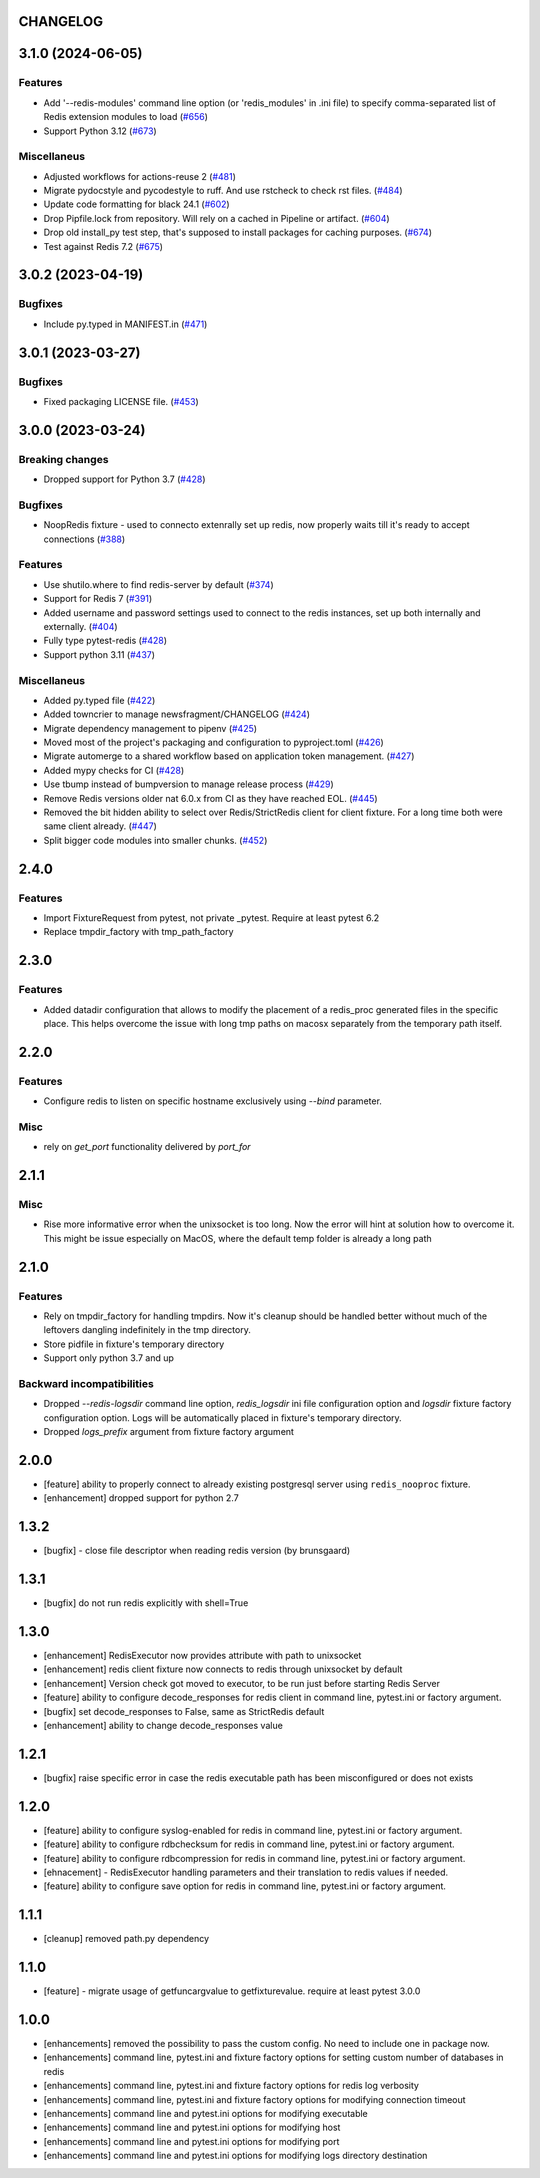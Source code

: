 CHANGELOG
=========

.. towncrier release notes start

3.1.0 (2024-06-05)
==================

Features
--------

- Add '--redis-modules' command line option (or 'redis_modules' in .ini file) to specify comma-separated list of Redis extension modules to load (`#656 <https://github.com/ClearcodeHQ/pytest-redis/issues/656>`__)
- Support Python 3.12 (`#673 <https://github.com/ClearcodeHQ/pytest-redis/issues/673>`__)


Miscellaneus
------------

- Adjusted workflows for actions-reuse 2 (`#481 <https://github.com/ClearcodeHQ/pytest-redis/issues/481>`__)
- Migrate pydocstyle and pycodestyle to ruff. And use rstcheck to check rst files. (`#484 <https://github.com/ClearcodeHQ/pytest-redis/issues/484>`__)
- Update code formatting for black 24.1 (`#602 <https://github.com/ClearcodeHQ/pytest-redis/issues/602>`__)
- Drop Pipfile.lock from repository.
  Will rely on a cached in Pipeline or artifact. (`#604 <https://github.com/ClearcodeHQ/pytest-redis/issues/604>`__)
- Drop old install_py test step, that's supposed to install packages for caching purposes. (`#674 <https://github.com/ClearcodeHQ/pytest-redis/issues/674>`__)
- Test against Redis 7.2 (`#675 <https://github.com/ClearcodeHQ/pytest-redis/issues/675>`__)


3.0.2 (2023-04-19)
==================

Bugfixes
--------

- Include py.typed in MANIFEST.in (`#471 <https://github.com/ClearcodeHQ/pytest-redis/issues/471>`__)


3.0.1 (2023-03-27)
==================

Bugfixes
--------

- Fixed packaging LICENSE file. (`#453 <https://github.com/ClearcodeHQ/pytest-redis/issues/453>`__)


3.0.0 (2023-03-24)
==================

Breaking changes
----------------

- Dropped support for Python 3.7 (`#428 <https://github.com/ClearcodeHQ/pytest-redis/issues/428>`__)


Bugfixes
--------

- NoopRedis fixture - used to connecto extenrally set up redis, now properly waits till it's ready to accept connections (`#388 <https://github.com/ClearcodeHQ/pytest-redis/issues/388>`__)


Features
--------

- Use shutilo.where to find redis-server by default (`#374 <https://github.com/ClearcodeHQ/pytest-redis/issues/374>`__)
- Support for Redis 7 (`#391 <https://github.com/ClearcodeHQ/pytest-redis/issues/391>`__)
- Added username and password settings used to connect to the redis instances, set up both internally and externally. (`#404 <https://github.com/ClearcodeHQ/pytest-redis/issues/404>`__)
- Fully type pytest-redis (`#428 <https://github.com/ClearcodeHQ/pytest-redis/issues/428>`__)
- Support python 3.11 (`#437 <https://github.com/ClearcodeHQ/pytest-redis/issues/437>`__)


Miscellaneus
------------

- Added py.typed file (`#422 <https://github.com/ClearcodeHQ/pytest-redis/issues/422>`__)
- Added towncrier to manage newsfragment/CHANGELOG (`#424 <https://github.com/ClearcodeHQ/pytest-redis/issues/424>`__)
- Migrate dependency management to pipenv (`#425 <https://github.com/ClearcodeHQ/pytest-redis/issues/425>`__)
- Moved most of the project's packaging and configuration to pyproject.toml (`#426 <https://github.com/ClearcodeHQ/pytest-redis/issues/426>`__)
- Migrate automerge to a shared workflow based on application token management. (`#427 <https://github.com/ClearcodeHQ/pytest-redis/issues/427>`__)
- Added mypy checks for CI (`#428 <https://github.com/ClearcodeHQ/pytest-redis/issues/428>`__)
- Use tbump instead of bumpversion to manage release process (`#429 <https://github.com/ClearcodeHQ/pytest-redis/issues/429>`__)
- Remove Redis versions older nat 6.0.x from CI as they have reached EOL. (`#445 <https://github.com/ClearcodeHQ/pytest-redis/issues/445>`__)
- Removed the bit hidden ability to select over Redis/StrictRedis client for client fixture.
  For a long time both were same client already. (`#447 <https://github.com/ClearcodeHQ/pytest-redis/issues/447>`__)
- Split bigger code modules into smaller chunks. (`#452 <https://github.com/ClearcodeHQ/pytest-redis/issues/452>`__)


2.4.0
=====

Features
--------

- Import FixtureRequest from pytest, not private _pytest. Require at least pytest 6.2
- Replace tmpdir_factory with tmp_path_factory


2.3.0
=====

Features
--------

- Added datadir configuration that allows to modify the placement of a redis_proc generated files in the specific place.
  This helps overcome the issue with long tmp paths on macosx separately from the temporary path itself.

2.2.0
=====

Features
--------

- Configure redis to listen on specific hostname exclusively using `--bind` parameter.

Misc
----

- rely on `get_port` functionality delivered by `port_for`


2.1.1
=====

Misc
----

- Rise more informative error when the unixsocket is too long. Now the error
  will hint at solution how to overcome it. This might be issue especially on
  MacOS, where the default temp folder is already a long path

2.1.0
=====

Features
--------

- Rely on tmpdir_factory for handling tmpdirs. Now it's cleanup should
  be handled better without much of the leftovers dangling indefinitely
  in the tmp directory.
- Store pidfile in fixture's temporary directory
- Support only python 3.7 and up

Backward incompatibilities
--------------------------

- Dropped `--redis-logsdir` command line option, `redis_logsdir` ini file
  configuration option and `logsdir` fixture factory configuration option.
  Logs will be automatically placed in fixture's temporary directory.
- Dropped `logs_prefix` argument from fixture factory argument

2.0.0
=====

- [feature] ability to properly connect to already existing postgresql server using ``redis_nooproc`` fixture.
- [enhancement] dropped support for python 2.7

1.3.2
=====

- [bugfix] - close file descriptor when reading redis version (by brunsgaard)

1.3.1
=====

- [bugfix] do not run redis explicitly with shell=True

1.3.0
=====

- [enhancement] RedisExecutor now provides attribute with path to unixsocket
- [enhancement] redis client fixture now connects to redis through unixsocket by default
- [enhancement] Version check got moved to executor, to be run just before starting Redis Server
- [feature] ability to configure decode_responses for redis client in command line, pytest.ini or factory argument.
- [bugfix] set decode_responses to False, same as StrictRedis default
- [enhancement] ability to change decode_responses value

1.2.1
=====

- [bugfix] raise specific error in case the redis executable path has been misconfigured or does not exists

1.2.0
=====

- [feature] ability to configure syslog-enabled for redis in command line, pytest.ini or factory argument.
- [feature] ability to configure rdbchecksum for redis in command line, pytest.ini or factory argument.
- [feature] ability to configure rdbcompression for redis in command line, pytest.ini or factory argument.
- [ehnacement] - RedisExecutor handling parameters and their translation to redis values if needed.
- [feature] ability to configure save option for redis in command line, pytest.ini or factory argument.

1.1.1
=====
- [cleanup] removed path.py dependency

1.1.0
=====

- [feature] - migrate usage of getfuncargvalue to getfixturevalue. require at least pytest 3.0.0

1.0.0
=====

- [enhancements] removed the possibility to pass the custom config. No need to include one in package now.
- [enhancements] command line, pytest.ini and fixture factory options for setting custom number of databases in redis
- [enhancements] command line, pytest.ini and fixture factory options for redis log verbosity
- [enhancements] command line, pytest.ini and fixture factory options for modifying connection timeout
- [enhancements] command line and pytest.ini options for modifying executable
- [enhancements] command line and pytest.ini options for modifying host
- [enhancements] command line and pytest.ini options for modifying port
- [enhancements] command line and pytest.ini options for modifying logs directory destination

